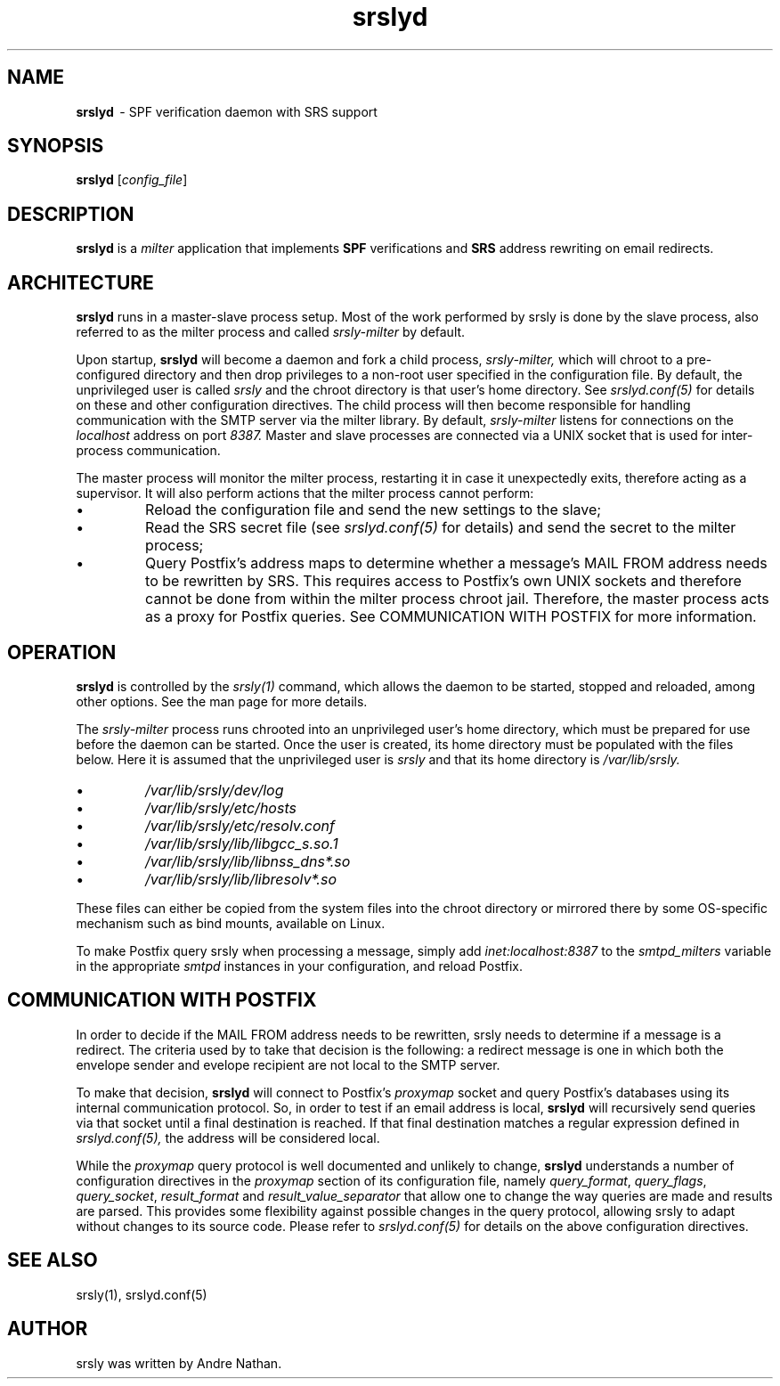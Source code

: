 .TH srslyd 8 "srslyd"
.SH NAME
.B srslyd
\ - SPF verification daemon with SRS support
.SH SYNOPSIS
\fBsrslyd\fR [\fIconfig_file\fR]
.SH DESCRIPTION
\fBsrslyd\fR is a \fImilter\fR application that implements \fBSPF\fR
verifications and \fBSRS\fR address rewriting on email redirects.

.SH ARCHITECTURE

\fBsrslyd\fR runs in a master-slave process setup.  Most of the work performed
by srsly is done by the slave process, also referred to as the milter process
and called \fIsrsly-milter\fR by default.

Upon startup, \fBsrslyd\fR will become a daemon and fork a child process,
\fIsrsly-milter,\fR which will chroot to a pre-configured directory and then
drop privileges to a non-root user specified in the configuration file.  By
default, the unprivileged user is called \fIsrsly\fR and the chroot directory
is that user's home directory.  See \fIsrslyd.conf(5)\fR for details on these
and other configuration directives.  The child process will then become
responsible for handling communication with the SMTP server via the milter
library.  By default, \fIsrsly-milter\fR listens for connections on the
\fIlocalhost\fR address on port \fI8387.\fR
Master and slave processes are connected via a UNIX socket that
is used for inter-process communication.

The master process will monitor the milter process, restarting it in case it
unexpectedly exits, therefore acting as a supervisor.  It will also perform
actions that the milter process cannot perform:

.IP \(bu
Reload the configuration file and send the new settings to the slave;
.IP \(bu
Read the SRS secret file (see \fIsrslyd.conf(5)\fR for details) and send the
secret to the milter process;
.IP \(bu
Query Postfix's address maps to determine whether a message's MAIL FROM address
needs to be rewritten by SRS.  This requires access to Postfix's own UNIX
sockets and therefore cannot be done from within the milter process chroot
jail.  Therefore, the master process acts as a proxy for Postfix queries.  See
COMMUNICATION WITH POSTFIX for more information.

.SH OPERATION

\fBsrslyd\fR is controlled by the \fIsrsly(1)\fR command, which allows the
daemon to be started, stopped and reloaded, among other options.  See the man
page for more details.

The \fIsrsly-milter\fR process runs chrooted into an unprivileged user's home
directory, which must be prepared for use before the daemon can be started.
Once the user is created, its home directory must be populated with the files
below.  Here it is assumed that the unprivileged user is \fIsrsly\fR and that
its home directory is \fI/var/lib/srsly.\fR

.IP \(bu
\fI/var/lib/srsly/dev/log\fR
.IP \(bu
\fI/var/lib/srsly/etc/hosts\fR
.IP \(bu
\fI/var/lib/srsly/etc/resolv.conf\fR
.IP \(bu
\fI/var/lib/srsly/lib/libgcc_s.so.1\fR
.IP \(bu
\fI/var/lib/srsly/lib/libnss_dns*.so\fR
.IP \(bu
\fI/var/lib/srsly/lib/libresolv*.so\fR
.RS
.RE

These files can either be copied from the system files into the chroot
directory or mirrored there by some OS-specific mechanism such as bind mounts,
available on Linux.

To make Postfix query srsly when processing a message, simply add
\fIinet:localhost:8387\fR to the \fIsmtpd_milters\fR variable in the
appropriate \fIsmtpd\fR instances in your configuration, and reload Postfix.

.SH COMMUNICATION WITH POSTFIX

In order to decide if the MAIL FROM address needs to be rewritten, srsly needs
to determine if a message is a redirect.  The criteria used by to take that
decision is the following: a redirect message is one in which both the envelope
sender and evelope recipient are not local to the SMTP server.

To make that decision, \fBsrslyd\fR will connect to Postfix's \fIproxymap\fR
socket and query Postfix's databases using its internal communication
protocol.  So, in order to test if an email address is local, \fBsrslyd\fR
will recursively send queries via that socket until a final destination is
reached.  If that final destination matches a regular expression defined in
\fIsrslyd.conf(5),\fR the address will be considered local.

While the \fIproxymap\fR query protocol is well documented and unlikely to
change, \fBsrslyd\fR understands a number of configuration directives in the
\fIproxymap\fR section of its configuration file, namely
\fIquery_format\fR, \fIquery_flags\fR, \fIquery_socket\fR, \fIresult_format\fR
and \fIresult_value_separator\fR that allow one to change the way queries are
made and results are parsed.  This provides some flexibility against possible
changes in the query protocol, allowing srsly to adapt without changes to its
source code.  Please refer to \fIsrslyd.conf(5)\fR for details on the above
configuration directives.

.SH SEE ALSO
srsly(1), srslyd.conf(5)

.SH AUTHOR

srsly was written by Andre Nathan.
